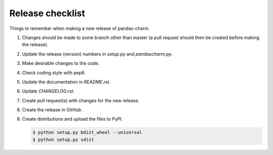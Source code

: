 Release checklist
=================

Things to remember when making a new release of pandas-charm.

#.  Changes should be made to some branch other than master (a pull request 
    should then be created before making the release).

#.  Update the release (version) numbers in *setup.py* and *pandascharm.py*.

#.  Make desirable changes to the code.

#.  Check coding style with pep8.

#.  Update the documentation in *README.rst*.

#.  Update *CHANGELOG.rst*.

#.  Create pull request(s) with changes for the new release.

#.  Create the release in GitHub.

#.  Create distributions and upload the files to PyPI.

    .. code-block::

        $ python setup.py bdist_wheel --universal
        $ python setup.py sdist
